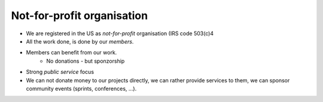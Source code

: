 ===========================
Not-for-profit organisation
===========================

* We are registered in the US  as *not-for-profit* organisation (IRS code
  503(c)4
* All the work done, is done by our *members*.
* Members can benefit from our work.
        * No donations - but sponzorship
* Strong *public service* focus
* We can not donate money to our projects directly, we can rather provide
  services to them, we can sponsor community events (sprints, conferences, ...).
